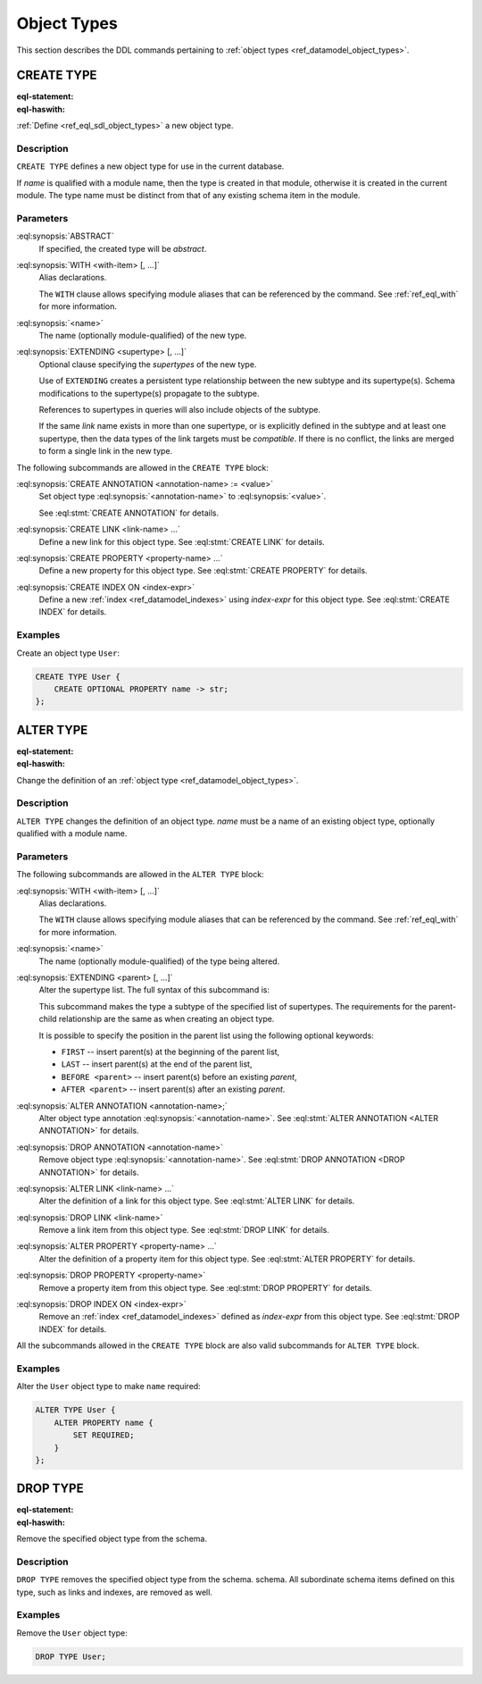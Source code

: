 .. _ref_eql_ddl_object_types:

============
Object Types
============

This section describes the DDL commands pertaining to
:ref:`object types <ref_datamodel_object_types>`.


CREATE TYPE
===========

:eql-statement:
:eql-haswith:


:ref:`Define <ref_eql_sdl_object_types>` a new object type.

.. eql:synopsis::

    [ WITH <with-item> [, ...] ]
    CREATE [ABSTRACT] TYPE <name> [ EXTENDING <supertype> [, ...] ]
    [ "{" <subcommand>; [...] "}" ] ;

    # where <subcommand> is one of

      CREATE ANNOTATION <annotation-name> := <value>
      CREATE LINK <link-name> ...
      CREATE PROPERTY <property-name> ...
      CREATE INDEX ON <index-expr>

Description
-----------

``CREATE TYPE`` defines a new object type for use in the current database.

If *name* is qualified with a module name, then the type is created
in that module, otherwise it is created in the current module.
The type name must be distinct from that of any existing schema item
in the module.

Parameters
----------

:eql:synopsis:`ABSTRACT`
    If specified, the created type will be *abstract*.

:eql:synopsis:`WITH <with-item> [, ...]`
    Alias declarations.

    The ``WITH`` clause allows specifying module aliases
    that can be referenced by the command.  See :ref:`ref_eql_with`
    for more information.

:eql:synopsis:`<name>`
    The name (optionally module-qualified) of the new type.

:eql:synopsis:`EXTENDING <supertype> [, ...]`
    Optional clause specifying the *supertypes* of the new type.

    Use of ``EXTENDING`` creates a persistent type relationship
    between the new subtype and its supertype(s).  Schema modifications
    to the supertype(s) propagate to the subtype.

    References to supertypes in queries will also include objects of
    the subtype.

    If the same *link* name exists in more than one supertype, or
    is explicitly defined in the subtype and at least one supertype,
    then the data types of the link targets must be *compatible*.
    If there is no conflict, the links are merged to form a single
    link in the new type.

The following subcommands are allowed in the ``CREATE TYPE`` block:

:eql:synopsis:`CREATE ANNOTATION <annotation-name> := <value>`
    Set object type :eql:synopsis:`<annotation-name>` to
    :eql:synopsis:`<value>`.

    See :eql:stmt:`CREATE ANNOTATION` for details.

:eql:synopsis:`CREATE LINK <link-name> ...`
    Define a new link for this object type.  See
    :eql:stmt:`CREATE LINK` for details.

:eql:synopsis:`CREATE PROPERTY <property-name> ...`
    Define a new property for this object type.  See
    :eql:stmt:`CREATE PROPERTY` for details.

:eql:synopsis:`CREATE INDEX ON <index-expr>`
    Define a new :ref:`index <ref_datamodel_indexes>`
    using *index-expr* for this object type.  See
    :eql:stmt:`CREATE INDEX` for details.

Examples
--------

Create an object type ``User``:

.. code-block:: edgeql

    CREATE TYPE User {
        CREATE OPTIONAL PROPERTY name -> str;
    };


.. _ref_eql_ddl_object_types_alter:

ALTER TYPE
==========

:eql-statement:
:eql-haswith:


Change the definition of an
:ref:`object type <ref_datamodel_object_types>`.

.. eql:synopsis::

    [ WITH <with-item> [, ...] ]
    ALTER TYPE <name>
    [ "{" <subcommand>; [...] "}" ] ;

    [ WITH <with-item> [, ...] ]
    ALTER TYPE <name> <subcommand> ;

    # where <subcommand> is one of

      RENAME TO <newname>
      EXTENDING <parent> [, ...]
      CREATE ANNOTATION <annotation-name> := <value>
      ALTER ANNOTATION <annotation-name> := <value>
      DROP ANNOTATION <annotation-name>
      CREATE OPTIONAL LINK <link-name> ...
      ALTER LINK <link-name> ...
      DROP LINK <link-name> ...
      CREATE OPTIONAL PROPERTY <property-name> ...
      ALTER PROPERTY <property-name> ...
      DROP PROPERTY <property-name> ...
      CREATE INDEX ON <index-expr>
      DROP INDEX ON <index-expr>


Description
-----------

``ALTER TYPE`` changes the definition of an object type.
*name* must be a name of an existing object type, optionally qualified
with a module name.

Parameters
----------

The following subcommands are allowed in the ``ALTER TYPE`` block:

:eql:synopsis:`WITH <with-item> [, ...]`
    Alias declarations.

    The ``WITH`` clause allows specifying module aliases
    that can be referenced by the command.  See :ref:`ref_eql_with`
    for more information.

:eql:synopsis:`<name>`
    The name (optionally module-qualified) of the type being altered.

:eql:synopsis:`EXTENDING <parent> [, ...]`
    Alter the supertype list.  The full syntax of this subcommand is:

    .. eql:synopsis::

         EXTENDING <parent> [, ...]
            [ FIRST | LAST | BEFORE <exparent> | AFTER <exparent> ]

    This subcommand makes the type a subtype of the specified list
    of supertypes.  The requirements for the parent-child relationship
    are the same as when creating an object type.

    It is possible to specify the position in the parent list
    using the following optional keywords:

    * ``FIRST`` -- insert parent(s) at the beginning of the
      parent list,
    * ``LAST`` -- insert parent(s) at the end of the parent list,
    * ``BEFORE <parent>`` -- insert parent(s) before an
      existing *parent*,
    * ``AFTER <parent>`` -- insert parent(s) after an existing
      *parent*.

:eql:synopsis:`ALTER ANNOTATION <annotation-name>;`
    Alter object type annotation :eql:synopsis:`<annotation-name>`.
    See :eql:stmt:`ALTER ANNOTATION <ALTER ANNOTATION>` for details.

:eql:synopsis:`DROP ANNOTATION <annotation-name>`
    Remove object type :eql:synopsis:`<annotation-name>`.
    See :eql:stmt:`DROP ANNOTATION <DROP ANNOTATION>` for details.

:eql:synopsis:`ALTER LINK <link-name> ...`
    Alter the definition of a link for this object type.  See
    :eql:stmt:`ALTER LINK` for details.

:eql:synopsis:`DROP LINK <link-name>`
    Remove a link item from this object type.  See
    :eql:stmt:`DROP LINK` for details.

:eql:synopsis:`ALTER PROPERTY <property-name> ...`
    Alter the definition of a property item for this object type.
    See :eql:stmt:`ALTER PROPERTY` for details.

:eql:synopsis:`DROP PROPERTY <property-name>`
    Remove a property item from this object type.  See
    :eql:stmt:`DROP PROPERTY` for details.

:eql:synopsis:`DROP INDEX ON <index-expr>`
    Remove an :ref:`index <ref_datamodel_indexes>` defined as *index-expr*
    from this object type.  See :eql:stmt:`DROP INDEX` for details.

All the subcommands allowed in the ``CREATE TYPE`` block are also
valid subcommands for ``ALTER TYPE`` block.

Examples
--------

Alter the ``User`` object type to make ``name`` required:

.. code-block:: edgeql

    ALTER TYPE User {
        ALTER PROPERTY name {
            SET REQUIRED;
        }
    };


DROP TYPE
=========

:eql-statement:
:eql-haswith:


Remove the specified object type from the schema.

.. eql:synopsis::

    DROP TYPE <name> ;

Description
-----------

``DROP TYPE`` removes the specified object type from the schema.
schema.  All subordinate schema items defined on this type, such
as links and indexes, are removed as well.

Examples
--------

Remove the ``User`` object type:

.. code-block:: edgeql

    DROP TYPE User;
